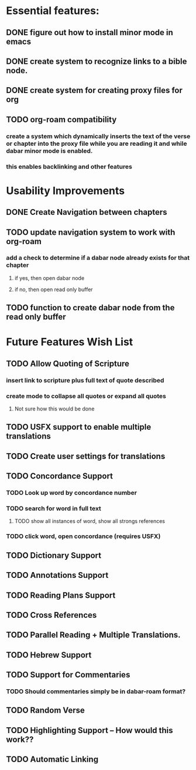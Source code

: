 *  Essential features: 

** DONE figure out how to install minor mode in emacs
** DONE create system to recognize links to a bible node.

** DONE create system for creating proxy files for org
** TODO org-roam compatibility
*** create a system which dynamically inserts the text of the verse or chapter into the proxy file while you are reading it and while dabar minor mode is enabled.
*** this enables backlinking and other features




* Usability Improvements
** DONE Create Navigation between chapters
** TODO update navigation system to work with org-roam
*** add a check to determine if a dabar node already exists for that chapter
**** if yes, then open dabar node
**** if no, then open read only buffer
** TODO function to create dabar node from the read only buffer

* Future Features Wish List

** TODO Allow Quoting of Scripture
*** insert link to scripture plus full text of quote described
*** create mode to collapse all quotes or expand all quotes
**** Not sure how this would be done 
** TODO USFX support to enable multiple translations
** TODO Create user settings for translations 
** TODO Concordance Support
*** TODO Look up word by concordance number
*** TODO search for word in full text
**** TODO show all instances of word, show all strongs references 
*** TODO click word, open concordance (requires USFX)
** TODO Dictionary Support
** TODO Annotations Support
** TODO Reading Plans Support
** TODO Cross References
** TODO Parallel Reading + Multiple Translations.
** TODO Hebrew Support
** TODO Support for Commentaries
*** TODO Should commentaries simply be in dabar-roam format? 
** TODO Random Verse
** TODO Highlighting Support -- How would this work?? 
** TODO Automatic Linking

